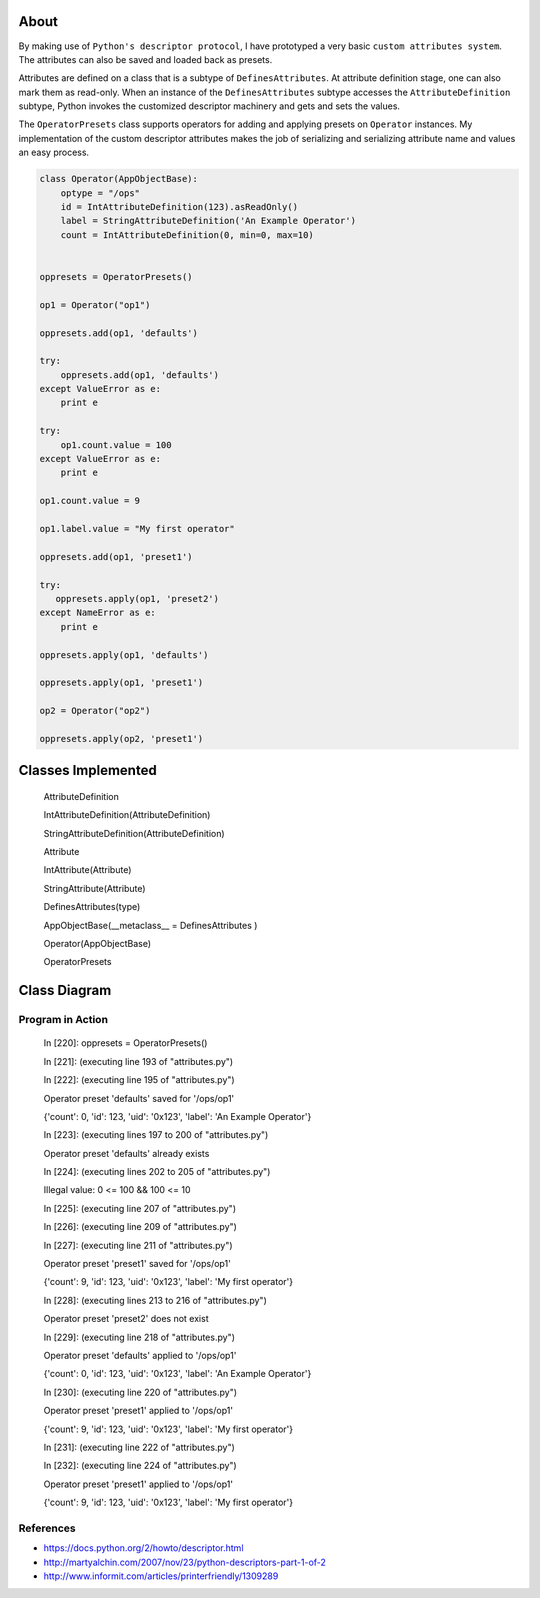 -----
About
-----

By making use of ``Python's descriptor protocol``, I have prototyped a very basic ``custom attributes system``. The attributes can also be saved and loaded back as presets. 

Attributes are defined on a class that is a subtype of ``DefinesAttributes``. At attribute definition stage, one can also mark them as read-only. When an instance of the ``DefinesAttributes`` subtype accesses the ``AttributeDefinition`` subtype, Python invokes the customized descriptor machinery and gets and sets the values.

The ``OperatorPresets`` class supports operators for adding and applying presets on ``Operator`` instances. My implementation of the custom descriptor attributes makes the job of serializing and serializing attribute name and values an easy process.


.. code:: Python

    class Operator(AppObjectBase):
        optype = "/ops"
        id = IntAttributeDefinition(123).asReadOnly()
        label = StringAttributeDefinition('An Example Operator')
        count = IntAttributeDefinition(0, min=0, max=10)


    oppresets = OperatorPresets()

    op1 = Operator("op1")

    oppresets.add(op1, 'defaults')

    try:
        oppresets.add(op1, 'defaults')
    except ValueError as e:
        print e

    try:
        op1.count.value = 100
    except ValueError as e:
        print e
    
    op1.count.value = 9

    op1.label.value = "My first operator"

    oppresets.add(op1, 'preset1')

    try:
       oppresets.apply(op1, 'preset2')
    except NameError as e:
        print e
    
    oppresets.apply(op1, 'defaults')

    oppresets.apply(op1, 'preset1')

    op2 = Operator("op2")

    oppresets.apply(op2, 'preset1')

-------------------
Classes Implemented
-------------------

  AttributeDefinition
  
  IntAttributeDefinition(AttributeDefinition)
  
  StringAttributeDefinition(AttributeDefinition)
  
  Attribute
  
  IntAttribute(Attribute)
  
  StringAttribute(Attribute)
  
  DefinesAttributes(type)
  
  AppObjectBase(__metaclass__ = DefinesAttributes )
  
  Operator(AppObjectBase)
  
  OperatorPresets

-------------
Class Diagram
-------------

.. image:: attributes.png

__________________
Program in Action
__________________


    In [220]: oppresets = OperatorPresets()

    In [221]: (executing line 193 of "attributes.py")

    In [222]: (executing line 195 of "attributes.py")

    Operator preset 'defaults' saved for '/ops/op1'

    {'count': 0, 'id': 123, 'uid': '0x123', 'label': 'An Example Operator'}

    In [223]: (executing lines 197 to 200 of "attributes.py")

    Operator preset 'defaults' already exists

    In [224]: (executing lines 202 to 205 of "attributes.py")

    Illegal value: 0 <= 100 && 100 <= 10

    In [225]: (executing line 207 of "attributes.py")

    In [226]: (executing line 209 of "attributes.py")

    In [227]: (executing line 211 of "attributes.py")

    Operator preset 'preset1' saved for '/ops/op1'

    {'count': 9, 'id': 123, 'uid': '0x123', 'label': 'My first operator'}

    In [228]: (executing lines 213 to 216 of "attributes.py")

    Operator preset 'preset2' does not exist

    In [229]: (executing line 218 of "attributes.py")

    Operator preset 'defaults' applied to '/ops/op1'

    {'count': 0, 'id': 123, 'uid': '0x123', 'label': 'An Example Operator'}

    In [230]: (executing line 220 of "attributes.py")

    Operator preset 'preset1' applied to '/ops/op1'

    {'count': 9, 'id': 123, 'uid': '0x123', 'label': 'My first operator'}

    In [231]: (executing line 222 of "attributes.py")

    In [232]: (executing line 224 of "attributes.py")

    Operator preset 'preset1' applied to '/ops/op1'

    {'count': 9, 'id': 123, 'uid': '0x123', 'label': 'My first operator'}


_______________
References
_______________
* https://docs.python.org/2/howto/descriptor.html

* http://martyalchin.com/2007/nov/23/python-descriptors-part-1-of-2

* http://www.informit.com/articles/printerfriendly/1309289
